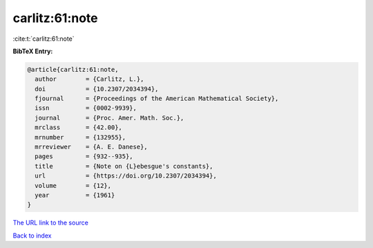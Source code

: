 carlitz:61:note
===============

:cite:t:`carlitz:61:note`

**BibTeX Entry:**

.. code-block:: bibtex

   @article{carlitz:61:note,
     author        = {Carlitz, L.},
     doi           = {10.2307/2034394},
     fjournal      = {Proceedings of the American Mathematical Society},
     issn          = {0002-9939},
     journal       = {Proc. Amer. Math. Soc.},
     mrclass       = {42.00},
     mrnumber      = {132955},
     mrreviewer    = {A. E. Danese},
     pages         = {932--935},
     title         = {Note on {L}ebesgue's constants},
     url           = {https://doi.org/10.2307/2034394},
     volume        = {12},
     year          = {1961}
   }

`The URL link to the source <https://doi.org/10.2307/2034394>`__


`Back to index <../By-Cite-Keys.html>`__
